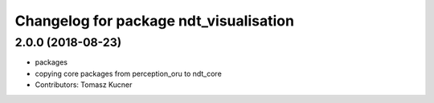 ^^^^^^^^^^^^^^^^^^^^^^^^^^^^^^^^^^^^^^^
Changelog for package ndt_visualisation
^^^^^^^^^^^^^^^^^^^^^^^^^^^^^^^^^^^^^^^
2.0.0 (2018-08-23)
------------------
* packages
* copying core packages from perception_oru to ndt_core
* Contributors: Tomasz Kucner
